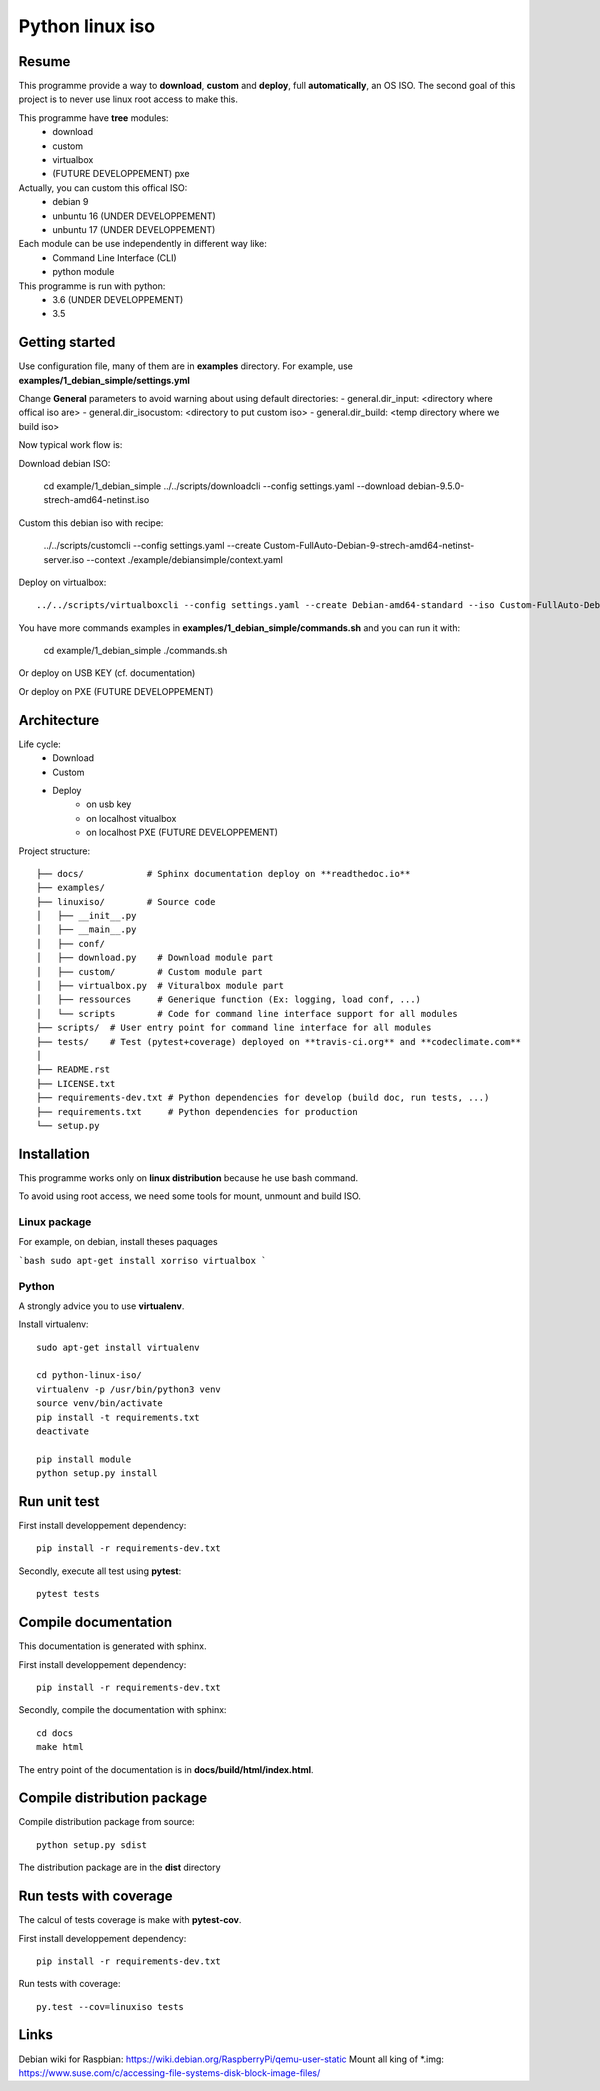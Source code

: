 ****************
Python linux iso
****************

.. inclusion-marker-do-not-remove

.. image:: https://readthedocs.org/projects/python-linux-iso/badge/?version=develop
    :target: https://python-linux-iso.readthedocs.io/en/latest/?badge=develop
    :alt: Documentation Status

.. image:: https://travis-ci.org/jcnaud/python-linux-iso.svg?branch=develop
    :target: https://travis-ci.org/jcnaud/python-linux-iso


.. image:: https://api.codeclimate.com/v1/badges/9fab9605801e7de8c05e/maintainability
   :target: https://codeclimate.com/github/jcnaud/python-linux-iso/maintainability
   :alt: Maintainability

.. image:: https://api.codeclimate.com/v1/badges/9fab9605801e7de8c05e/test_coverage
    :target: https://codeclimate.com/github/jcnaud/python-linux-iso/test_coverage
    :alt: Test Coverage

Resume
======

This programme provide a way to **download**, **custom** and **deploy**, full **automatically**, an OS ISO.
The second goal of this project is to never use linux root access to make this.

This programme have **tree** modules:
 - download
 - custom
 - virtualbox
 - (FUTURE DEVELOPPEMENT) pxe

Actually, you can custom this offical ISO:
 - debian 9
 - unbuntu 16 (UNDER DEVELOPPEMENT)
 - unbuntu 17 (UNDER DEVELOPPEMENT)

Each module can be use independently in different way like:
 - Command Line Interface (CLI)
 - python module

This programme is run with python:
 - 3.6 (UNDER DEVELOPPEMENT)
 - 3.5

Getting started
===============

Use configuration file, many of them are in **examples** directory.
For example, use **examples/1_debian_simple/settings.yml**

Change **General** parameters to avoid warning about using default directories:
- general.dir_input: <directory where offical iso are>
- general.dir_isocustom: <directory to put custom iso>
- general.dir_build: <temp directory where we build iso>


Now typical work flow is:

Download debian ISO:

  cd example/1_debian_simple
  ../../scripts/downloadcli --config settings.yaml --download debian-9.5.0-strech-amd64-netinst.iso

Custom this debian iso with recipe:

  ../../scripts/customcli --config settings.yaml --create Custom-FullAuto-Debian-9-strech-amd64-netinst-server.iso --context ./example/debiansimple/context.yaml

Deploy on virtualbox::

  ../../scripts/virtualboxcli --config settings.yaml --create Debian-amd64-standard --iso Custom-FullAuto-Debian-9-strech-amd64-netinst-server.iso


You have more commands examples in **examples/1_debian_simple/commands.sh** and you can run it with:

  cd example/1_debian_simple
  ./commands.sh

Or deploy on USB KEY (cf. documentation)

Or deploy on PXE (FUTURE DEVELOPPEMENT)


Architecture
============

Life cycle:
 - Download
 - Custom
 - Deploy
    - on usb key
    - on localhost vitualbox
    - on localhost PXE (FUTURE DEVELOPPEMENT)

Project structure::

  ├── docs/            # Sphinx documentation deploy on **readthedoc.io**
  ├── examples/
  ├── linuxiso/        # Source code
  │   ├── __init__.py
  │   ├── __main__.py
  │   ├── conf/
  │   ├── download.py    # Download module part
  │   ├── custom/        # Custom module part
  │   ├── virtualbox.py  # Vituralbox module part
  │   ├── ressources     # Generique function (Ex: logging, load conf, ...)
  │   └── scripts        # Code for command line interface support for all modules
  ├── scripts/  # User entry point for command line interface for all modules
  ├── tests/    # Test (pytest+coverage) deployed on **travis-ci.org** and **codeclimate.com**
  │
  ├── README.rst
  ├── LICENSE.txt
  ├── requirements-dev.txt # Python dependencies for develop (build doc, run tests, ...)
  ├── requirements.txt     # Python dependencies for production
  └── setup.py


Installation
============

This programme works only on **linux distribution** because he use bash command.

To avoid using root access, we need some tools for mount, unmount and build ISO.

Linux package
-------------
For example, on debian, install theses paquages

```bash
sudo apt-get install xorriso virtualbox
```

Python
------
A strongly advice you to use **virtualenv**.

Install virtualenv::

  sudo apt-get install virtualenv

  cd python-linux-iso/
  virtualenv -p /usr/bin/python3 venv
  source venv/bin/activate
  pip install -t requirements.txt
  deactivate

  pip install module
  python setup.py install



Run unit test
=============

First install developpement dependency::

  pip install -r requirements-dev.txt

Secondly, execute all test using **pytest**::

  pytest tests


Compile documentation
=====================
This documentation is generated with sphinx.

First install developpement dependency::

  pip install -r requirements-dev.txt

Secondly, compile the documentation with sphinx::

  cd docs
  make html

The entry point of the documentation is in **docs/build/html/index.html**.


Compile distribution package
============================

Compile distribution package from source::

  python setup.py sdist

The distribution package are in the **dist** directory


Run tests with coverage
=======================
The calcul of tests coverage is make with **pytest-cov**.

First install developpement dependency::

  pip install -r requirements-dev.txt

Run tests with coverage::

  py.test --cov=linuxiso tests


Links
=====
Debian wiki for Raspbian: https://wiki.debian.org/RaspberryPi/qemu-user-static
Mount all king of *.img: https://www.suse.com/c/accessing-file-systems-disk-block-image-files/
